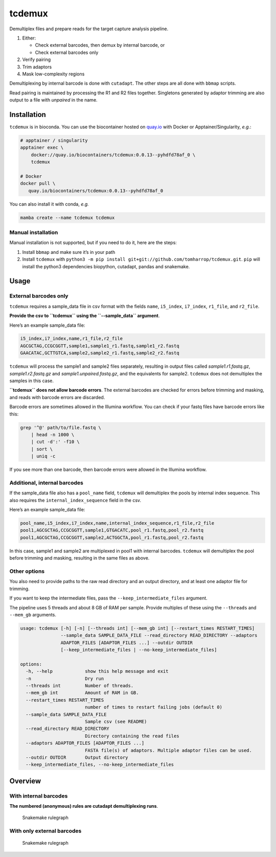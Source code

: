 tcdemux
=======

Demultiplex files and prepare reads for the target capture analysis
pipeline.

1. Either:

   -  Check external barcodes, then demux by internal barcode, or
   -  Check external barcodes only

2. Verify pairing
3. Trim adaptors
4. Mask low-complexity regions

Demultiplexing by internal barcode is done with ``cutadapt``. The other
steps are all done with ``bbmap`` scripts.

Read pairing is maintained by processing the R1 and R2 files together.
Singletons generated by adaptor trimming are also output to a file with
*unpaired* in the name.

Installation
------------

|install with bioconda|

``tcdemux`` is in bioconda. You can use the biocontainer hosted on
`quay.io <https://quay.io/repository/biocontainers/tcdemux?tab=tags>`__
with Docker or Apptainer/Singularity, *e.g.*:

.. code:: bash

   # apptainer / singularity
   apptainer exec \
       docker://quay.io/biocontainers/tcdemux:0.0.13--pyhdfd78af_0 \
       tcdemux

   # Docker
   docker pull \
      quay.io/biocontainers/tcdemux:0.0.13--pyhdfd78af_0

You can also install it with conda, *e.g.*

.. code:: bash

   mamba create --name tcdemux tcdemux

Manual installation
~~~~~~~~~~~~~~~~~~~

Manual installation is not supported, but if you need to do it, here are
the steps:

1. Install ``bbmap`` and make sure it’s in your path
2. Install ``tcdemux`` with
   ``python3 -m pip install git+git://github.com/tomharrop/tcdemux.git``.
   ``pip`` will install the python3 dependencies biopython, cutadapt,
   pandas and snakemake.

Usage
-----

External barcodes only
~~~~~~~~~~~~~~~~~~~~~~

``tcdemux`` requires a sample_data file in csv format with the fields
``name``, ``i5_index``, ``i7_index``, ``r1_file``, and ``r2_file``.

**Provide the csv to ``tcdemux`` using the ``--sample_data`` argument**.

Here’s an example sample_data file:

.. code:: csv

   i5_index,i7_index,name,r1_file,r2_file
   AGCGCTAG,CCGCGGTT,sample1,sample1_r1.fastq,sample1_r2.fastq
   GAACATAC,GCTTGTCA,sample2,sample2_r1.fastq,sample2_r2.fastq

``tcdemux`` will process the sample1 and sample2 files separately,
resulting in output files called *sample1.r1.fastq.gz*,
*sample1.r2.fastq.gz* and *sample1.unpaired.fastq.gz*, and the
equivalents for sample2. ``tcdemux`` does not demultiplex the samples in
this case.

**``tcdemux`` does not allow barcode errors**. The external barcodes are
checked for errors before trimming and masking, and reads with barcode
errors are discarded.

Barcode errors are sometimes allowed in the Illumina workflow. You can
check if your fastq files have barcode errors like this:

.. code:: bash

   grep '^@' path/to/file.fastq \
       | head -n 1000 \
       | cut -d':' -f10 \
       | sort \
       | uniq -c

If you see more than one barcode, then barcode errors were allowed in
the Illumina workflow.

Additional, internal barcodes
~~~~~~~~~~~~~~~~~~~~~~~~~~~~~

If the sample_data file also has a ``pool_name`` field, ``tcdemux`` will
demultiplex the pools by internal index sequence. This also requires the
``internal_index_sequence`` field in the csv.

Here’s an example sample_data file:

.. code:: csv

   pool_name,i5_index,i7_index,name,internal_index_sequence,r1_file,r2_file
   pool1,AGCGCTAG,CCGCGGTT,sample1,GTGACATC,pool_r1.fastq,pool_r2.fastq
   pool1,AGCGCTAG,CCGCGGTT,sample2,ACTGGCTA,pool_r1.fastq,pool_r2.fastq

In this case, sample1 and sample2 are multiplexed in pool1 with internal
barcodes. ``tcdemux`` will demultiplex the pool before trimming and
masking, resulting in the same files as above.

Other options
~~~~~~~~~~~~~

You also need to provide paths to the raw read directory and an output
directory, and at least one adaptor file for trimming.

If you want to keep the intermediate files, pass the
``--keep_intermediate_files`` argument.

The pipeline uses 5 threads and about 8 GB of RAM per sample. Provide
multiples of these using the ``--threads`` and ``--mem_gb`` arguments.

.. code:: bash

   usage: tcdemux [-h] [-n] [--threads int] [--mem_gb int] [--restart_times RESTART_TIMES]
                  --sample_data SAMPLE_DATA_FILE --read_directory READ_DIRECTORY --adaptors
                  ADAPTOR_FILES [ADAPTOR_FILES ...] --outdir OUTDIR
                  [--keep_intermediate_files | --no-keep_intermediate_files]

   options:
     -h, --help            show this help message and exit
     -n                    Dry run
     --threads int         Number of threads.
     --mem_gb int          Amount of RAM in GB.
     --restart_times RESTART_TIMES
                           number of times to restart failing jobs (default 0)
     --sample_data SAMPLE_DATA_FILE
                           Sample csv (see README)
     --read_directory READ_DIRECTORY
                           Directory containing the read files
     --adaptors ADAPTOR_FILES [ADAPTOR_FILES ...]
                           FASTA file(s) of adaptors. Multiple adaptor files can be used.
     --outdir OUTDIR       Output directory
     --keep_intermediate_files, --no-keep_intermediate_files

Overview
--------

With internal barcodes
~~~~~~~~~~~~~~~~~~~~~~

**The numbered (anonymous) rules are cutadapt demultiplexing runs**.

.. figure:: assets/graph.svg
   :alt: Snakemake rulegraph

   Snakemake rulegraph

With only external barcodes
~~~~~~~~~~~~~~~~~~~~~~~~~~~

.. figure:: assets/external_only_graph.svg
   :alt: Snakemake rulegraph

   Snakemake rulegraph

.. |install with bioconda| image:: https://img.shields.io/badge/install%20with-bioconda-brightgreen.svg?style=flat
   :target: http://bioconda.github.io/recipes/tcdemux/README.html
